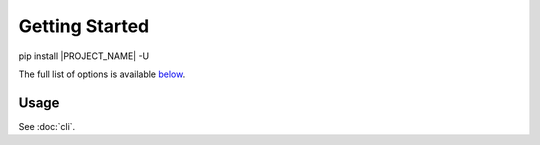 .. _getting_started:

Getting Started
================

pip install |PROJECT_NAME| -U


.. seealso::

    It might be helpful to take a look at :doc:`concepts`.



The full list of options is available `below <CLI_>`_.

.. _CLI:

Usage
----------

See :doc:`cli`.

